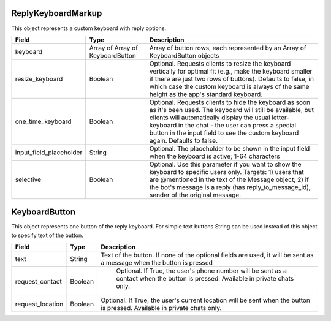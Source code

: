 ReplyKeyboardMarkup
===================

This object represents a custom keyboard with reply options.

.. csv-table::
  :header: "Field", "Type", "Description"

  "keyboard", "Array of Array of KeyboardButton", "Array of button rows, each represented by an Array of KeyboardButton objects"
  "resize_keyboard", "Boolean", "Optional. Requests clients to resize the keyboard vertically for optimal fit (e.g., make the keyboard smaller if there are just two rows of buttons). Defaults to false, in which case the custom keyboard is always of the same height as the app's standard keyboard."
  "one_time_keyboard", "Boolean", "Optional. Requests clients to hide the keyboard as soon as it's been used. The keyboard will still be available, but clients will automatically display the usual letter-keyboard in the chat - the user can press a special button in the input field to see the custom keyboard again. Defaults to false."
  "input_field_placeholder", "String", "Optional. The placeholder to be shown in the input field when the keyboard is active; 1-64 characters"
  "selective", "Boolean", "Optional. Use this parameter if you want to show the keyboard to specific users only. Targets: 1) users that are @mentioned in the text of the Message object; 2) if the bot's message is a reply (has reply_to_message_id), sender of the original message."


KeyboardButton
==============

This object represents one button of the reply keyboard. For simple text buttons String can be used instead of this object to specify text of the button.

.. csv-table::
  :header: "Field", "Type", "Description"

  "text", "String", "Text of the button. If none of the optional fields are used, it will be sent as a message when the button is pressed"
  "request_contact", "Boolean", "	Optional. If True, the user's phone number will be sent as a contact when the button is pressed. Available in private chats only."
  "request_location", "Boolean", "Optional. If True, the user's current location will be sent when the button is pressed. Available in private chats only."

